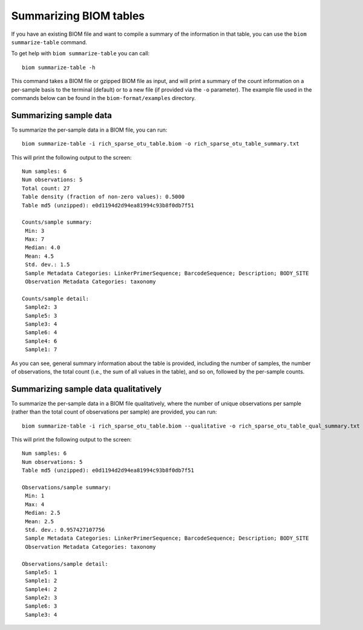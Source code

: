 .. _summarizing_biom_tables:

====================================================
Summarizing BIOM tables
====================================================

If you have an existing BIOM file and want to compile a summary of the information in that table, you can use the ``biom summarize-table`` command.

To get help with ``biom summarize-table`` you can call::

	biom summarize-table -h

This command takes a BIOM file or gzipped BIOM file as input, and will print a summary of the count information on a per-sample basis to the terminal (default) or to a new file (if provided via the ``-o`` parameter). The example file used in the commands below can be found in the ``biom-format/examples`` directory.

Summarizing sample data
-----------------------

To summarize the per-sample data in a BIOM file, you can run::
	
	biom summarize-table -i rich_sparse_otu_table.biom -o rich_sparse_otu_table_summary.txt

This will print the following output to the screen::

	Num samples: 6
	Num observations: 5
	Total count: 27
	Table density (fraction of non-zero values): 0.5000
	Table md5 (unzipped): e0d1194d2d94ea81994c93b8f0db7f51

	Counts/sample summary:
	 Min: 3
	 Max: 7
	 Median: 4.0
	 Mean: 4.5
	 Std. dev.: 1.5
	 Sample Metadata Categories: LinkerPrimerSequence; BarcodeSequence; Description; BODY_SITE
	 Observation Metadata Categories: taxonomy

	Counts/sample detail:
	 Sample2: 3
	 Sample5: 3
	 Sample3: 4
	 Sample6: 4
	 Sample4: 6
	 Sample1: 7

As you can see, general summary information about the table is provided, including the number of samples, the number of observations, the total count (i.e., the sum of all values in the table), and so on, followed by the per-sample counts.

Summarizing sample data qualitatively
--------------------------------------

To summarize the per-sample data in a BIOM file qualitatively, where the number of unique observations per sample (rather than the total count of observations per sample) are provided, you can run::

	biom summarize-table -i rich_sparse_otu_table.biom --qualitative -o rich_sparse_otu_table_qual_summary.txt

This will print the following output to the screen::

	Num samples: 6
	Num observations: 5
	Table md5 (unzipped): e0d1194d2d94ea81994c93b8f0db7f51
	
	Observations/sample summary:
	 Min: 1
	 Max: 4
	 Median: 2.5
	 Mean: 2.5
	 Std. dev.: 0.957427107756
	 Sample Metadata Categories: LinkerPrimerSequence; BarcodeSequence; Description; BODY_SITE
	 Observation Metadata Categories: taxonomy

	Observations/sample detail:
	 Sample5: 1
	 Sample1: 2
	 Sample4: 2
	 Sample2: 3
	 Sample6: 3
	 Sample3: 4